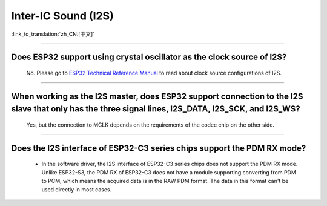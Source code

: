 Inter-IC Sound (I2S)
====================

:link_to_translation:`zh_CN:[中文]`

.. raw:: html

   <style>
   body {counter-reset: h2}
     h2 {counter-reset: h3}
     h2:before {counter-increment: h2; content: counter(h2) ". "}
     h3:before {counter-increment: h3; content: counter(h2) "." counter(h3) ". "}
     h2.nocount:before, h3.nocount:before, { content: ""; counter-increment: none }
   </style>

--------------

Does ESP32 support using crystal oscillator as the clock source of I2S?
---------------------------------------------------------------------------------------------------

  No. Please go to `ESP32 Technical Reference Manual <https://www.espressif.com/sites/default/files/documentation/esp32_technical_reference_manual_en.pdf>`_ to read about clock source configurations of I2S.

---------------

When working as the I2S master, does ESP32 support connection to the I2S slave that only has the three signal lines, I2S_DATA, I2S_SCK, and I2S_WS?
-----------------------------------------------------------------------------------------------------------------------------------------------------------
  
  Yes, but the connection to MCLK depends on the requirements of the codec chip on the other side.

------------------------

Does the I2S interface of ESP32-C3 series chips support the PDM RX mode?
------------------------------------------------------------------------------------------------------------------------------------------------------------------------------------------------------------

  - In the software driver, the I2S interface of ESP32-C3 series chips does not support the PDM RX mode. Unlike ESP32-S3, the PDM RX of ESP32-C3 does not have a module supporting converting from PDM to PCM, which means the acquired data is in the RAW PDM format. The data in this format can't be used directly in most cases.
